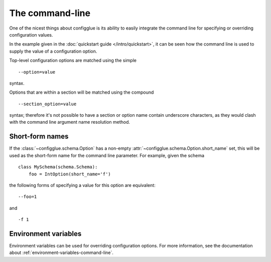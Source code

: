 ================
The command-line
================

One of the nicest things about configglue is its ability to easily integrate
the command line for specifying or overriding configuration values.

In the example given in the :doc:`quickstart guide </intro/quickstart>`, it
can be seen how the command line is used to supply the value of a
configuration option.

Top-level configuration options are matched using the simple
::

    --option=value

syntax.

Options that are within a section will be matched using the compound
::

    --section_option=value

syntax; therefore it's not possible to have a section or option name contain
underscore characters, as they would clash with the command line argument name
resolution method.

Short-form names
================

If the :class:`~configglue.schema.Option` has a non-empty
:attr:`~configglue.schema.Option.short_name` set, this will be used as the
short-form name for the command line parameter. For example, given the
schema ::

    class MySchema(schema.Schema):
        foo = IntOption(short_name='f')

the following forms of specifying a value for this option are equivalent::

    --foo=1

and
::

    -f 1

Environment variables
=====================

Environment variables can be used for overriding configuration options. For
more information, see the documentation about
:ref:`environment-variables-command-line`.
